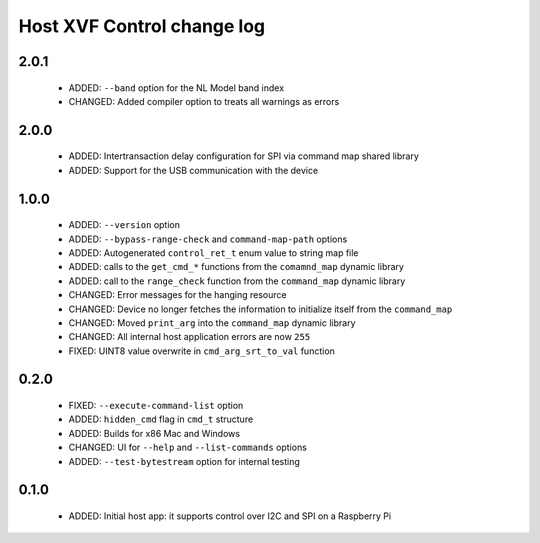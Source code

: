Host XVF Control change log
===========================

2.0.1
-----

  * ADDED: ``--band`` option for the NL Model band index
  * CHANGED: Added compiler option to treats all warnings as errors

2.0.0
-----

  * ADDED: Intertransaction delay configuration for SPI via command map shared library
  * ADDED: Support for the USB communication with the device

1.0.0
-----

  * ADDED: ``--version`` option
  * ADDED: ``--bypass-range-check`` and ``command-map-path`` options
  * ADDED: Autogenerated ``control_ret_t`` enum value to string map file
  * ADDED: calls to the ``get_cmd_*`` functions from the ``comamnd_map`` dynamic library
  * ADDED: call to the ``range_check`` function from the ``command_map`` dynamic library
  * CHANGED: Error messages for the hanging resource
  * CHANGED: Device no longer fetches the information to initialize itself from the ``command_map``
  * CHANGED: Moved ``print_arg`` into the ``command_map`` dynamic library
  * CHANGED: All internal host application errors are now ``255``
  * FIXED: UINT8 value overwrite in ``cmd_arg_srt_to_val`` function

0.2.0
-----

  * FIXED: ``--execute-command-list`` option
  * ADDED: ``hidden_cmd`` flag in ``cmd_t`` structure
  * ADDED: Builds for x86 Mac and Windows
  * CHANGED: UI for ``--help`` and ``--list-commands`` options
  * ADDED: ``--test-bytestream`` option for internal testing

0.1.0
-----

  * ADDED: Initial host app: it supports control over I2C and SPI on a Raspberry Pi

